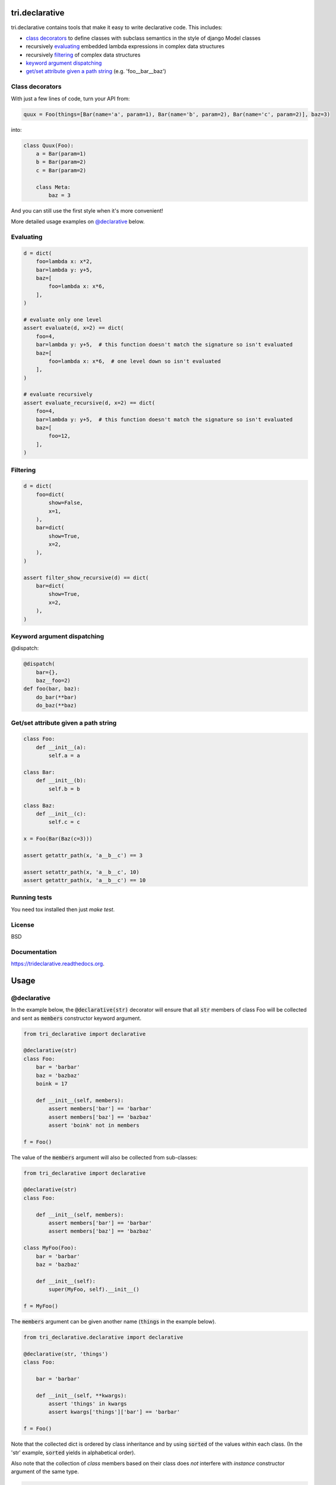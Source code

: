.. image:: https://travis-ci.org/TriOptima/tri.declarative.svg?branch=master
    :target: https://travis-ci.org/TriOptima/tri.declarative
.. image:: http://codecov.io/github/TriOptima/tri.declarative/coverage.svg?branch=master
    :target: http://codecov.io/github/TriOptima/tri.declarative?branch=master
    
tri.declarative
===============

tri.declarative contains tools that make it easy to write declarative code. This includes:

- `class decorators`_ to define classes with subclass semantics in the style of django Model classes
- recursively evaluating_ embedded lambda expressions in complex data structures
- recursively filtering_ of complex data structures
- `keyword argument dispatching`_
- `get/set attribute given a path string`_ (e.g. 'foo__bar__baz')


Class decorators
----------------

With just a few lines of code, turn your API from:

.. code-block:: python

    quux = Foo(things=[Bar(name='a', param=1), Bar(name='b', param=2), Bar(name='c', param=2)], baz=3)

into:

.. code-block:: python

    class Quux(Foo):
        a = Bar(param=1)
        b = Bar(param=2)
        c = Bar(param=2)

        class Meta:
            baz = 3

And you can still use the first style when it's more convenient!

More detailed usage examples on `@declarative`_ below.


Evaluating
----------

.. code-block:: python

    d = dict(
        foo=lambda x: x*2,
        bar=lambda y: y+5,
        baz=[
            foo=lambda x: x*6,
        ],
    )

    # evaluate only one level
    assert evaluate(d, x=2) == dict(
        foo=4,
        bar=lambda y: y+5,  # this function doesn't match the signature so isn't evaluated
        baz=[
            foo=lambda x: x*6,  # one level down so isn't evaluated
        ],
    )

    # evaluate recursively
    assert evaluate_recursive(d, x=2) == dict(
        foo=4,
        bar=lambda y: y+5,  # this function doesn't match the signature so isn't evaluated
        baz=[
            foo=12,
        ],
    )


Filtering
---------

.. code-block:: python

    d = dict(
        foo=dict(
            show=False,
            x=1,
        ),
        bar=dict(
            show=True,
            x=2,
        ),
    )

    assert filter_show_recursive(d) == dict(
        bar=dict(
            show=True,
            x=2,
        ),
    )


Keyword argument dispatching
----------------------------

@dispatch:

.. code-block:: python

    @dispatch(
        bar={},
        baz__foo=2)
    def foo(bar, baz):
        do_bar(**bar)
        do_baz(**baz)



Get/set attribute given a path string
-------------------------------------

.. code-block:: python

    class Foo:
        def __init__(a):
            self.a = a

    class Bar:
        def __init__(b):
            self.b = b

    class Baz:
        def __init__(c):
            self.c = c

    x = Foo(Bar(Baz(c=3)))

    assert getattr_path(x, 'a__b__c') == 3

    assert setattr_path(x, 'a__b__c', 10)
    assert getattr_path(x, 'a__b__c') == 10


Running tests
-------------

You need tox installed then just `make test`.


License
-------

BSD


Documentation
-------------

https://trideclarative.readthedocs.org.


Usage
=====


@declarative
------------

In the example below, the :code:`@declarative(str)` decorator will ensure that all :code:`str` members of class Foo will be
collected and sent as :code:`members` constructor keyword argument.

.. code-block:: python

    from tri_declarative import declarative

    @declarative(str)
    class Foo:
        bar = 'barbar'
        baz = 'bazbaz'
        boink = 17

        def __init__(self, members):
            assert members['bar'] == 'barbar'
            assert members['baz'] == 'bazbaz'
            assert 'boink' not in members

    f = Foo()

The value of the :code:`members` argument will also be collected from sub-classes:

.. code-block:: python

    from tri_declarative import declarative

    @declarative(str)
    class Foo:

        def __init__(self, members):
            assert members['bar'] == 'barbar'
            assert members['baz'] == 'bazbaz'

    class MyFoo(Foo):
        bar = 'barbar'
        baz = 'bazbaz'

        def __init__(self):
            super(MyFoo, self).__init__()

    f = MyFoo()


The :code:`members` argument can be given another name (:code:`things` in the example below).

.. code-block:: python

    from tri_declarative.declarative import declarative

    @declarative(str, 'things')
    class Foo:

        bar = 'barbar'

        def __init__(self, **kwargs):
            assert 'things' in kwargs
            assert kwargs['things']['bar'] == 'barbar'

    f = Foo()


Note that the collected dict is ordered by class inheritance and by using
:code:`sorted` of the values within each class. (In the 'str' example, :code:`sorted` yields in alphabetical order).

Also note that the collection of *class* members based on their class does *not* interfere with *instance* constructor
argument of the same type.

.. code-block:: python

    from tri_declarative import declarative

    @declarative(str)
    class Foo:
        charlie = '3'
        alice = '1'

        def __init__(self, members):
            assert list(members.items()) == [('alice', '1'), ('charlie', '3'),
                                             ('bob', '2'), ('dave', '4'),
                                             ('eric', '5')])
            assert 'animal' not in members


    class MyFoo(Foo):
        dave = '4'
        bob = '2'

    class MyOtherFoo(MyFoo):
        eric = '5'

        def __init__(self, animal)
            assert animal == 'elephant'

    f = MyOtherFoo('elephant')


Real world use-case
-------------------

Below is a more complete example of using @declarative:

.. code-block:: python

    from tri_declarative import declarative, creation_ordered


    @creation_ordered
    class Field:
        pass


    class IntField(Field):
        def render(self, value):
            return '%s' % value


    class StringField(Field):
        def render(self, value):
            return "'%s'" % value


    @declarative(Field, 'table_fields')
    class SimpleSQLModel:

        def __init__(self, **kwargs):
            self.table_fields = kwargs.pop('table_fields')

            for name in kwargs:
                assert name in self.table_fields
                setattr(self, name, kwargs[name])

        def insert_statement(self):
            return 'INSERT INTO %s(%s) VALUES (%s)' % (self.__class__.__name__,
                                                     ', '.join(self.table_fields.keys()),
                                                     ', '.join([field.render(getattr(self, name))
                                                                for name, field in self.table_fields.items()]))


    class User(SimpleSQLModel):
        username = StringField()
        password = StringField()
        age = IntField()


    my_user = User(username='Bruce_Wayne', password='Batman', age=42)
    assert my_user.username == 'Bruce_Wayne'
    assert my_user.password == 'Batman'
    assert my_user.insert_statement() == "INSERT INTO User(username, password, age) VALUES ('Bruce_Wayne', 'Batman', 42)"

    # Fields are ordered by creation time (due to having used the @creation_ordered decorator)
    assert list(my_user.get_declared('table_fields').keys()) == ['username', 'password', 'age']


@with_meta
----------

Class decorator to enable a class (and it's sub-classes) to have a 'Meta' class attribute.

The members of the Meta class will be injected as arguments to constructor calls. e.g.:

.. code-block:: python

    from tri_declarative import with_meta

    @with_meta
    class Foo:

        class Meta:
            foo = 'bar'

        def __init__(self, foo, buz):
            assert foo == 'bar'
            assert buz == 'buz'

    foo = Foo(buz='buz')

    # Members of the 'Meta' class can be accessed thru the get_meta() class method.
    assert foo.get_meta() == {'foo': 'bar'}
    assert Foo.get_meta() == {'foo': 'bar'}

    Foo()  # Crashes, has 'foo' parameter, but no has no 'buz' parameter.


The passing of the merged name space to the constructor is optional.
It can be disabled by passing :code:`add_init_kwargs=False` to the decorator.

.. code-block:: python

    from tri_declarative import with_meta

    @with_meta(add_init_kwargs=False)
    class Foo:
        class Meta:
            foo = 'bar'

    Foo()  # No longer crashes
    assert Foo().get_meta() == {'foo': 'bar'}


Another example:

.. code-block:: python

    from tri_declarative import with_meta

    class Foo:

        class Meta:
            foo = 'bar'
            bar = 'bar'

    @with_meta
    class Bar(Foo):

        class Meta:
            foo = 'foo'
            buz = 'buz'

        def __init__(self, *args, **kwargs):
            assert kwargs['foo'] == 'foo'  # from Bar (overrides Foo)
            assert kwargs['bar'] == 'bar'  # from Foo
            assert kwargs['buz'] == 'buz'  # from Bar


This can be used e.g to enable sub-classes to modify constructor default arguments.
